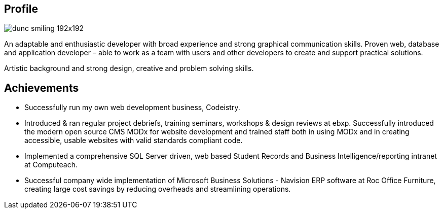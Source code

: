 :title: About
:slug: about
:date: 2013-04-21 15:25:57

== Profile

image::{static}/images/dunc_smiling_192x192.jpg[]

An adaptable and enthusiastic developer with broad experience and strong graphical communication skills. Proven web, database and application developer – able to work as a team with users and other developers to create and support practical solutions.

Artistic background and strong design, creative and problem solving skills.

== Achievements

* Successfully run my own web development business, Codeistry.
* Introduced & ran regular project debriefs, training seminars, workshops & design reviews at ebxp. Successfully introduced the modern open source CMS MODx for website development and trained staff both in using MODx and in creating accessible, usable websites with valid standards compliant code.
* Implemented a comprehensive SQL Server driven, web based Student Records and Business Intelligence/reporting intranet at Computeach.
* Successful company wide implementation of Microsoft Business Solutions - Navision ERP software at Roc Office Furniture, creating large cost savings by reducing overheads and streamlining operations.

